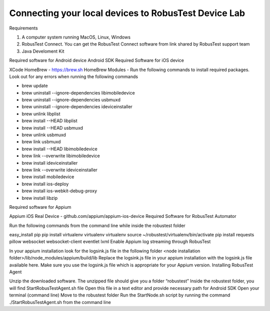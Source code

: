Connecting your local devices to RobusTest Device Lab
=====================================================

Requirements

1. A computer system running MacOS, Linux, Windows
2. RobusTest Connect. You can get the RobusTest Connect software from link shared by RobusTest support team
3. Java Develoment Kit

Required software for Android device
Android SDK
Required Software for iOS device

XCode
HomeBrew - https://brew.sh
HomeBrew Modules - Run the following commands to install required packages. Look out for any errors when running the following commands

- brew update
- brew uninstall --ignore-dependencies libimobiledevice
- brew uninstall --ignore-dependencies usbmuxd
- brew uninstall --ignore-dependencies ideviceinstaller
- brew unlink libplist
- brew install --HEAD libplist
- brew install --HEAD usbmuxd
- brew unlink usbmuxd
- brew link usbmuxd
- brew install --HEAD libimobiledevice
- brew link --overwrite libimobiledevice
- brew install ideviceinstaller
- brew link --overwrite ideviceinstaller
- brew install mobiledevice
- brew install ios-deploy
- brew install ios-webkit-debug-proxy
- brew install libzip

Required software for Appium

Appium
iOS  Real Device - github.com/appium/appium-ios-device
Required Software for RobusTest Automator

Run the following commands from the command line while inside the robustest folder

easy_install pip
pip install virtualenv
virtualenv virtualenv
source ~/robustest/virtualenv/bin/activate
pip install requests pillow websocket websocket-client eventlet lxml
Enable Appium log streaming through RobusTest

In your appium installation look for the logsink.js file in the following folder
<node installation folder>/lib/node_modules/appium/build/lib
Replace the logsink.js file in your appium installation with the logsink.js file available here. Make sure you use the logsink.js file which is appropriate for your Appium version.
Installing RobusTest Agent

Unzip the downloaded software. The unzipped file should give you a folder “robustest”
Inside the robustest folder, you will find StartRobusTestAgent.sh file
Open this file in a text editor and provide necessary path for Android SDK
Open your terminal (command line)
Move to the robustest folder
Run the StartNode.sh script by running the command ./StartRobusTestAgent.sh from the command line